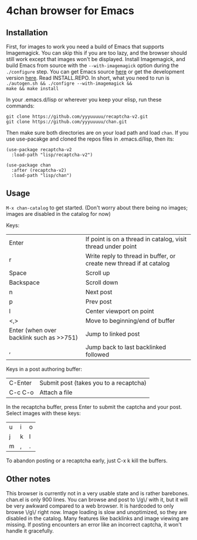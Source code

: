 * 4chan browser for Emacs

** Installation

First, for images to work you need a build of Emacs that supports
Imagemagick. You can skip this if you are too lazy, and the browser
should still work except that images won't be displayed. Install
Imagemagick, and build Emacs from source with the ~--with-imagemagick~
option during the ~./configure~ step. You can get Emacs source [[http://ftpmirror.gnu.org/emacs/][here]] or
get the development version [[https://savannah.gnu.org/projects/emacs/][here]]. Read INSTALL.REPO. In short, what
you need to run is ~./autogen.sh && ./configre --with-imagemagick &&
make && make install~

In your .emacs.d/lisp or wherever you keep your elisp, run these
commands:

#+begin_src
git clone https://github.com/yyyuuuuu/recaptcha-v2.git
git clone https://github.com/yyyuuuuu/chan.git
#+end_src

Then make sure both directories are on your load path and load ~chan~.
If you use use-pacakge and cloned the repos files in .emacs.d/lisp,
then its:
#+begin_src elisp
(use-package recaptcha-v2
  :load-path "lisp/recaptcha-v2")

(use-package chan
  :after (recaptcha-v2)
  :load-path "lisp/chan")
#+end_src

** Usage

~M-x chan-catalog~ to get started. (Don't worry about there being no
images; images are disabled in the catalog for now)

Keys:
| Enter                                    | If point is on a thread in catalog, visit thread under point        |
| r                                        | Write reply to thread in buffer, or create new thread if at catalog |
| Space                                    | Scroll up                                                           |
| Backspace                                | Scroll down                                                         |
| n                                        | Next post                                                           |
| p                                        | Prev post                                                           |
| l                                        | Center viewport on point                                            |
| <,>                                      | Move to beginning/end of buffer                                     |
| Enter (when over backlink such as >>751) | Jump to linked post                                                 |
| ,                                        | Jump back to last backlinked followed                               |

Keys in a post authoring buffer:
| C-Enter | Submit post (takes you to a recaptcha) |
| C-c C-o | Attach a file                          |

In the recaptcha buffer, press Enter to submit the captcha and your
post. Select images with these keys:
| u | i | o |
| j | k | l |
| m | , | . |

To abandon posting or a recaptcha early, just C-x k kill the buffers.

** Other notes

This browser is currently not in a very usable state and is rather
barebones. chan.el is only 900 lines. You can browse and post to \/g\/
with it, but it will be very awkward compared to a web browser. It is
hardcoded to only browse \/g\/ right now. Image loading is slow and
unoptimized, so they are disabled in the catalog. Many features like
backlinks and image viewing are missing. If posting encounters an
error like an incorrect captcha, it won't handle it gracefully.
